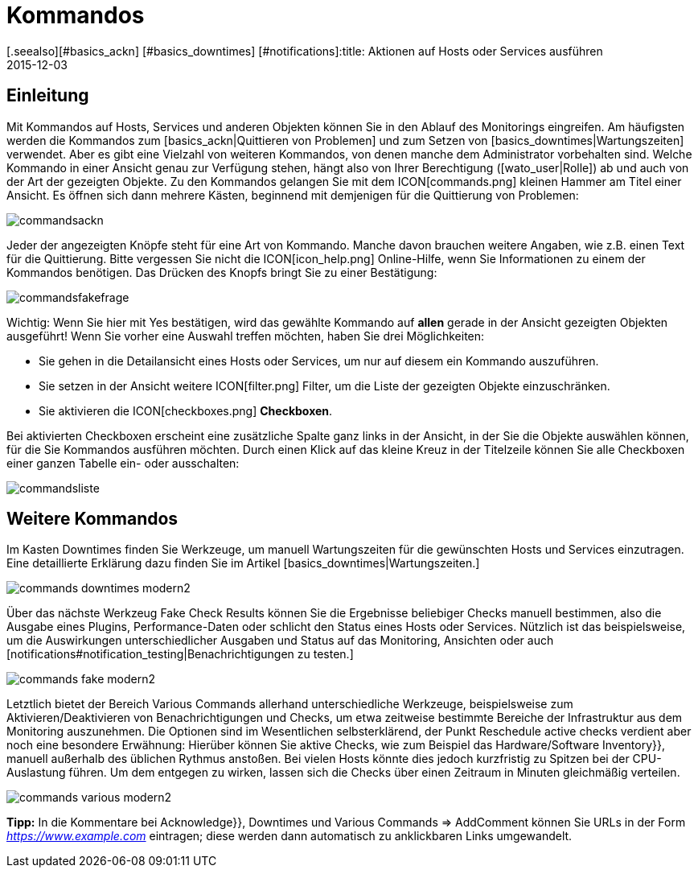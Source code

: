 = Kommandos
:revdate: 2015-12-03
[.seealso][#basics_ackn] [#basics_downtimes] [#notifications]:title: Aktionen auf Hosts oder Services ausführen
:description: Im Betrieb müssen Sie immer wieder auf Ereignisse reagieren. Lernen Sie hier, wie Sie mit einem überwachten Objekt in checkmk interagieren könnnen.

== Einleitung
Mit Kommandos auf Hosts, Services und anderen Objekten können Sie
in den Ablauf des Monitorings eingreifen. Am häufigsten werden die
Kommandos zum [basics_ackn|Quittieren von Problemen] und zum Setzen von
[basics_downtimes|Wartungszeiten] verwendet. Aber es gibt eine Vielzahl von
weiteren Kommandos, von denen manche dem Administrator vorbehalten sind.
Welche Kommando in einer Ansicht genau zur Verfügung stehen, hängt also
von Ihrer Berechtigung ([wato_user|Rolle]) ab und auch von der Art der
gezeigten Objekte. Zu den Kommandos gelangen Sie mit dem ICON[commands.png]
kleinen Hammer am Titel einer Ansicht. Es öffnen sich dann mehrere Kästen,
beginnend mit demjenigen für die Quittierung von Problemen:

image::bilder/commandsackn.png[]

Jeder der angezeigten Knöpfe steht für eine Art von Kommando. Manche davon
brauchen weitere Angaben, wie z.B. einen Text für die Quittierung. Bitte
vergessen Sie nicht die ICON[icon_help.png] Online-Hilfe, wenn Sie
Informationen zu einem der Kommandos benötigen. Das Drücken des Knopfs
bringt Sie zu einer Bestätigung:

image::bilder/commandsfakefrage.png[]

Wichtig: Wenn Sie hier mit [.guihints]#Yes# bestätigen, wird das gewählte Kommando
auf *allen* gerade in der Ansicht gezeigten Objekten ausgeführt! Wenn
Sie vorher eine Auswahl treffen möchten, haben Sie drei Möglichkeiten:

* Sie gehen in die Detailansicht eines Hosts oder Services, um nur auf diesem ein Kommando auszuführen.
* Sie setzen in der Ansicht weitere ICON[filter.png] Filter, um die Liste der gezeigten Objekte einzuschränken.
* Sie aktivieren die ICON[checkboxes.png] *Checkboxen*.

Bei aktivierten Checkboxen erscheint eine zusätzliche Spalte ganz links in
der Ansicht, in der Sie die Objekte auswählen können, für die Sie Kommandos
ausführen möchten. Durch einen Klick auf das kleine Kreuz in der Titelzeile
können Sie alle Checkboxen einer ganzen Tabelle ein- oder ausschalten:

image::bilder/commandsliste.png[align=border]

== Weitere Kommandos
Im Kasten [.guihints]#Downtimes# finden Sie Werkzeuge, um manuell Wartungszeiten
für die gewünschten Hosts und Services einzutragen. Eine detaillierte
Erklärung dazu finden Sie im Artikel [basics_downtimes|Wartungszeiten.]

image::bilder/commands_downtimes_modern2.png[]

Über das nächste Werkzeug [.guihints]#Fake Check Results# können Sie die Ergebnisse
beliebiger Checks manuell bestimmen, also die Ausgabe eines Plugins,
Performance-Daten oder schlicht den Status eines Hosts oder
Services. Nützlich ist das beispielsweise, um die Auswirkungen
unterschiedlicher Ausgaben und Status auf das Monitoring, Ansichten
oder auch [notifications#notification_testing|Benachrichtigungen zu testen.]

image::bilder/commands_fake_modern2.png[]

Letztlich bietet der Bereich [.guihints]#Various Commands# allerhand
unterschiedliche Werkzeuge, beispielsweise zum Aktivieren/Deaktivieren von
Benachrichtigungen und Checks, um etwa zeitweise bestimmte Bereiche der
Infrastruktur aus dem Monitoring auszunehmen. Die Optionen sind im Wesentlichen
selbsterklärend, der Punkt [.guihints]#Reschedule active checks# verdient aber
noch eine besondere Erwähnung: Hierüber können Sie aktive Checks, wie zum
Beispiel das [.guihints]#Hardware/Software Inventory}},# manuell außerhalb des üblichen
Rythmus anstoßen. Bei vielen Hosts könnte dies jedoch kurzfristig zu Spitzen bei der CPU-Auslastung führen. Um dem entgegen zu wirken, lassen sich die Checks
über einen Zeitraum in Minuten gleichmäßig verteilen.

image::bilder/commands_various_modern2.png[]

*Tipp:* In die Kommentare bei [.guihints]#Acknowledge}},# [.guihints]#Downtimes# und
[.guihints]#Various Commands => AddComment# können Sie URLs in der Form
_https://www.example.com_ eintragen; diese werden dann automatisch
zu anklickbaren Links umgewandelt.
